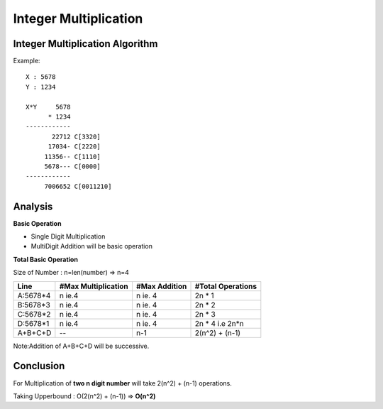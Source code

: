 Integer Multiplication
======================

Integer Multiplication Algorithm
--------------------------------

Example:

::

  X : 5678
  Y : 1234

  X*Y     5678
        * 1234
  ------------
         22712 C[3320]
        17034- C[2220]
       11356-- C[1110]
       5678--- C[0000]
  ------------
       7006652 C[0011210]

Analysis
--------

**Basic Operation**

- Single Digit Multiplication

- MultiDigit Addition will be basic operation

**Total Basic Operation**

Size of Number : n=len(number) => n=4

======== =================== ============= =================
Line     #Max Multiplication #Max Addition #Total Operations
======== =================== ============= =================
A:5678*4 n ie.4              n ie. 4       2n * 1
B:5678*3 n ie.4              n ie. 4       2n * 2
C:5678*2 n ie.4              n ie. 4       2n * 3
D:5678*1 n ie.4              n ie. 4       2n * 4 i.e 2n*n
A+B+C+D  --                   n-1           2(n^2) + (n-1)
======== =================== ============= =================

Note:Addition of A+B+C+D will be successive.

Conclusion
----------

For Multiplication of **two n digit number** will take 2(n^2) + (n-1) operations.

Taking Upperbound : O(2(n^2) + (n-1)) => **O(n^2)**
